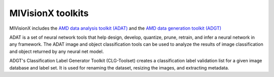 .. meta::
  :description: MIVisionX toolkits
  :keywords: MIVisionX, ROCm, toolkits

.. _toolkit:

**********************
MIVisionX toolkits
**********************

MIVisionX includes the `AMD data analysis toolkit (ADAT) <https://github.com/ROCm/MIVisionX/tree/develop/toolkit/amd_data_analysis_toolkit>`_ and the `AMD data generation toolkit (ADGT) <https://github.com/ROCm/MIVisionX/tree/develop/toolkit/amd_data_generation_toolkit>`_ 

ADAT is a set of neural network tools that help design, develop, quantize, prune, retrain, and infer a neural network in any framework.  The ADAT image and object classification tools can be used to analyze the results of image classification and object returned by any neural net model.

ADGT's Classification Label Generator Toolkit (CLG-Toolset) creates a classification label validation list for a given image database and label set. It is used for renaming the dataset, resizing the images, and extracting metadata.
